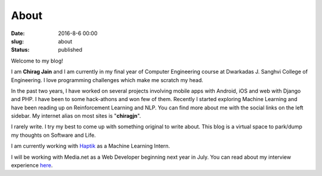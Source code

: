 About
#####

:date: 2016-8-6 00:00
:slug: about
:status: published

.. image:: ../images/about/chirag2.jpg
   :height: 960
   :width: 960
   :scale: 20%
   :alt: Chirag Jain
   :align: center
   :class: round-image


Welcome to my blog!

I am **Chirag Jain** and I am currently in my final year of Computer Engineering course at Dwarkadas J. Sanghvi College of Engineering. I love programming challenges which make me scratch my head.

In the past two years, I have worked on several projects involving mobile apps with Android, iOS and web with Django and PHP. I have been to some hack-athons and won few of them. Recently I started exploring Machine Learning and have been reading up on Reinforcement Learning and NLP. You can find more about me with the social links on the left sidebar. My internet alias on most sites is "**chiragjn**".

I rarely write. I try my best to come up with something original to write about. This blog is a virtual space to park/dump my thoughts on Software and Life.

I am currently working with `Haptik`_ as a Machine Learning Intern.

I will be working with Media.net as a Web Developer beginning next year in July. You can read about my interview experience `here`_.

.. _`here` : /blog/media-net-interview-experience.html
.. _`Haptik`: http://haptik.co
